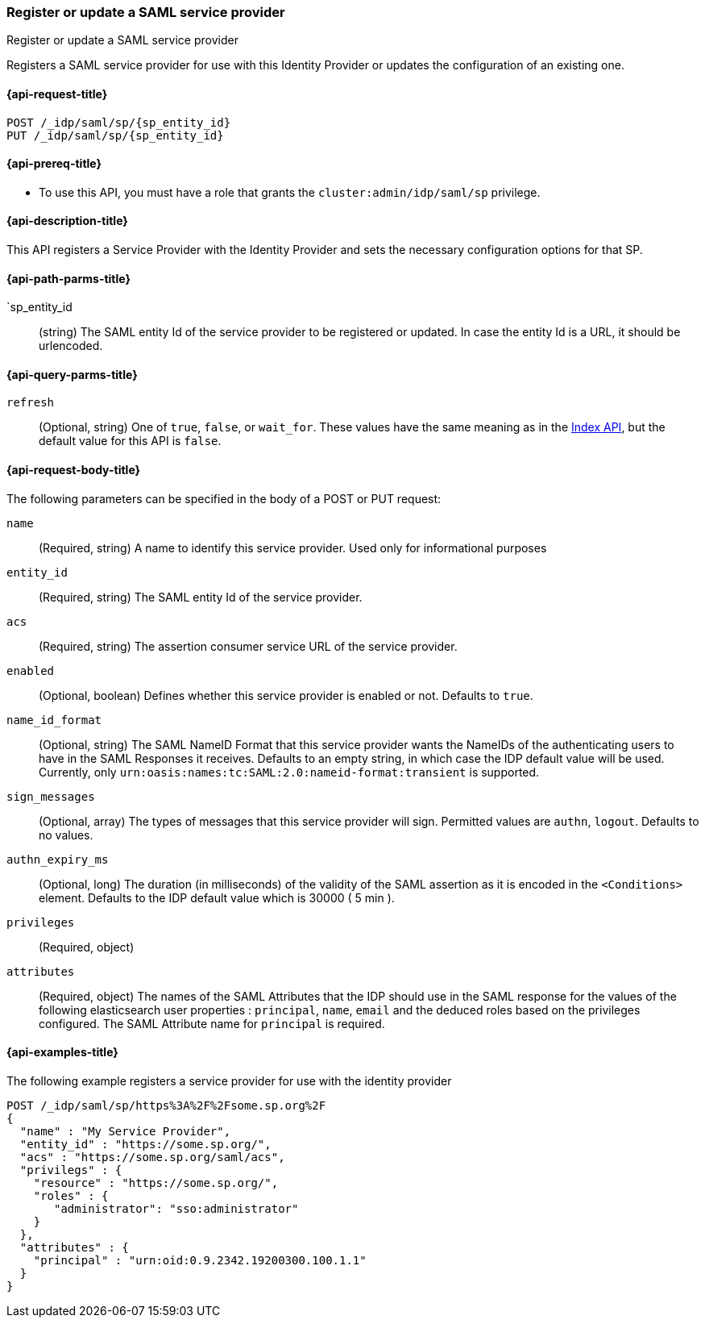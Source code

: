 [role="xpack"]
[[idp-saml-register-sp]]
=== Register or update a SAML service provider
++++
<titleabbrev>Register or update a SAML service provider</titleabbrev>
++++
Registers a SAML service provider for use with this Identity Provider or updates the configuration of an existing one.

[[idp-saml-register-sp-request]]
==== {api-request-title}

`POST /_idp/saml/sp/{sp_entity_id} +
 PUT  /_idp/saml/sp/{sp_entity_id}`

[[idp-saml-register-sp-prereqs]]
==== {api-prereq-title}

* To use this API, you must have a role that grants the `cluster:admin/idp/saml/sp` privilege.

[[idp-saml-register-desc]]
==== {api-description-title}

This API registers a Service Provider with the Identity Provider and sets the necessary configuration options for that SP.


[[idp-saml-register-sp-path-params]]
==== {api-path-parms-title}

`sp_entity_id::
(string) The SAML entity Id of the service provider to be registered or updated. In case the entity Id is a URL, it should be urlencoded.

[[idp-saml-register-sp-params]]
==== {api-query-parms-title}

`refresh`::
(Optional, string) One of `true`, `false`, or `wait_for`.
These values have the same meaning as in the <<docs-refresh, Index API>>,
but the default value for this API is `false`.

[[idp-saml-register-sp-body]]
==== {api-request-body-title}

The following parameters can be specified in the body of a POST or PUT request:

`name`::
(Required, string) A name to identify this service provider. Used only for informational purposes

`entity_id`::
(Required, string) The SAML entity Id of the service provider.

`acs`::
(Required, string) The assertion consumer service URL of the service provider.

`enabled`::
(Optional, boolean) Defines whether this service provider is enabled or not. Defaults to `true`.

`name_id_format`::
(Optional, string) The SAML NameID Format that this service provider wants the NameIDs of the authenticating users to have in the SAML
Responses it receives. Defaults to an empty string, in which case the IDP default value will be used. Currently, only
`urn:oasis:names:tc:SAML:2.0:nameid-format:transient` is supported.

`sign_messages`::
(Optional, array) The types of messages that this service provider will sign. Permitted values are `authn`, `logout`. Defaults to no
values.

`authn_expiry_ms`::
(Optional, long) The duration (in milliseconds) of the validity of the SAML assertion as it is encoded in the `<Conditions>` element.
Defaults to the IDP default value which is 30000 ( 5 min ).

`privileges`::
(Required, object)

`attributes`::
(Required, object) The names of the SAML Attributes that the IDP should use in the SAML response for the values of the following
elasticsearch user properties : `principal`, `name`, `email` and the deduced roles based on the privileges configured.
The SAML Attribute name for `principal` is required.

[[idp-saml-register-example]]
==== {api-examples-title}

The following example registers a service provider for use with the identity provider

[source, console]
--------------------------------------------------------------------
POST /_idp/saml/sp/https%3A%2F%2Fsome.sp.org%2F
{
  "name" : "My Service Provider",
  "entity_id" : "https://some.sp.org/",
  "acs" : "https://some.sp.org/saml/acs",
  "privilegs" : {
    "resource" : "https://some.sp.org/",
    "roles" : {
       "administrator": "sso:administrator"
    }
  },
  "attributes" : {
    "principal" : "urn:oid:0.9.2342.19200300.100.1.1"
  }
}
--------------------------------------------------------------------
// TEST[skip:Do not enable identity provider for the docs cluster, at least not yet]

